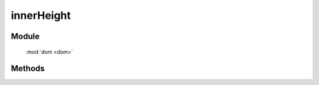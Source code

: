 ﻿.. currentmodule:: dom

innerHeight
=================================



Module
-----------------------------------------------

  :mod:`dom <dom>`


Methods
-----------------------------------------------

.. function:: innerHeight

    | Number **innerHeight** ( selector )
    | 获取符合选择器的第一个元素的高度值, 注意: **该值包含 padding** .
    
    :param string|HTMLCollection|Array<HTMLElement> selector: 字符串格式参见 :ref:`KISSY selector <dom-selector>`
    :returns: 符合选择器的第一个元素的高度值.
    :rtype: Number
